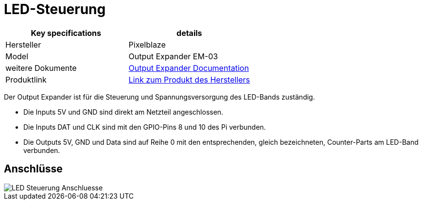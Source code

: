 = LED-Steuerung

|===
|Key specifications |details

| Hersteller
| Pixelblaze

|Model
|Output Expander EM-03

|weitere Dokumente
|https://electromage.com/docs/output-expander[Output Expander Documentation]

|Produktlink
|https://shop.electromage.com/products/pixelblaze-output-expander-serial-to-8x-ws2812-apa102-driver[Link zum Produkt des Herstellers]
|===

Der Output Expander ist für die Steuerung und Spannungsversorgung des LED-Bands zuständig.

* Die Inputs 5V und GND sind direkt am Netzteil angeschlossen.
* Die Inputs DAT und CLK sind mit den GPIO-Pins 8 und 10 des Pi verbunden.
* Die Outputs 5V, GND und Data sind auf Reihe 0 mit den entsprechenden, gleich bezeichneten, Counter-Parts am LED-Band verbunden.

== Anschlüsse

image::../images/LED-Steuerung Anschluesse.jpg[]